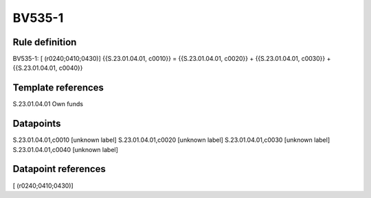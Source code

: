 =======
BV535-1
=======

Rule definition
---------------

BV535-1: [ (r0240;0410;0430)] {{S.23.01.04.01, c0010}} = {{S.23.01.04.01, c0020}} + {{S.23.01.04.01, c0030}} + {{S.23.01.04.01, c0040}}


Template references
-------------------

S.23.01.04.01 Own funds


Datapoints
----------

S.23.01.04.01,c0010 [unknown label]
S.23.01.04.01,c0020 [unknown label]
S.23.01.04.01,c0030 [unknown label]
S.23.01.04.01,c0040 [unknown label]


Datapoint references
--------------------

[ (r0240;0410;0430)]